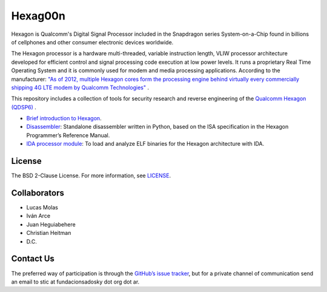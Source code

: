 ********
Hexag00n
********

Hexagon is Qualcomm's Digital Signal Processor included in the Snapdragon series System-on-a-Chip found in billions of cellphones and other consumer electronic devices worldwide. 

The Hexagon processor is a hardware multi-threaded, variable instruction length, VLIW processor architecture developed for efficient control and signal processing code execution at low power levels. It runs a proprietary Real Time Operating System and it is commonly used for modem and media processing applications. According to the manufacturer: `"As of 2012, multiple Hexagon cores form the processing engine behind virtually every commercially shipping 4G LTE modem by Qualcomm Technologies"`__ .

__ https://developer.qualcomm.com/software/hexagon-dsp-sdk/dsp-processor

This repository includes a collection of tools for security research and reverse engineering of the  `Qualcomm Hexagon (QDSP6)`_  .

* `Brief introduction to Hexagon`_.

* `Disassembler`_: Standalone disassembler written in Python, based on the ISA specification in the Hexagon Programmer’s Reference Manual.

* `IDA processor module`_: To load and analyze ELF binaries for the Hexagon architecture with IDA.


.. _Qualcomm Hexagon (QDSP6): https://en.wikipedia.org/wiki/Qualcomm_Hexagon

.. _Brief introduction to Hexagon: ./docs/intro_to_hexagon.rst

.. _Disassembler: ./hexagondisasm

.. _IDA processor module: ./ida


License
=======

The BSD 2-Clause License. For more information, see `LICENSE`_.

.. _LICENSE: ./LICENSE


Collaborators
=============

* Lucas Molas

* Iván Arce

* Juan Heguiabehere

* Christian Heitman

* D.C.


Contact Us
==========

The preferred way of participation is through the `GitHub’s issue tracker <https://github.com/programa-stic/hexag00n/issues>`_, but for a private channel of communication send an email to stic at fundacionsadosky dot org dot ar.
